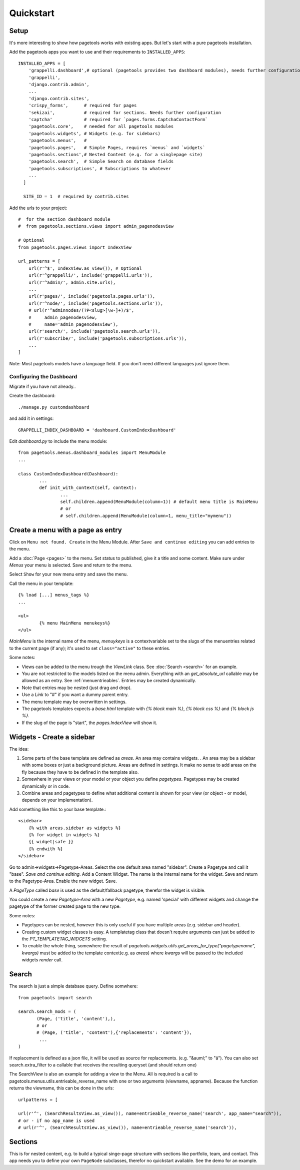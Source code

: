 .. _quickstart:

==========
Quickstart
==========

Setup
~~~~~

It's more interesting to show how pagetools works with existing apps.
But let's start with a pure pagetools installation.


Add the pagetools apps you want to use and their requirements to ``INSTALLED_APPS``::

        INSTALLED_APPS = [
            'grappelli.dashboard',# optional (pagetools provides two dashboard modules), needs further configuration
            'grappelli',
            'django.contrib.admin',
            ...
            'django.contrib.sites',
            'crispy_forms',      # required for pages
            'sekizai',           # required for sections. Needs further configuration
            'captcha'            # required for `pages.forms.CaptchaContactForm` 
            'pagetools.core',    # needed for all pagetools modules
            'pagetools.widgets', # Widgets (e.g. for sidebars)
            'pagetools.menus',   #
            'pagetools.pages',   # Simple Pages, requires `menus` and `widgets`
            'pagetools.sections',# Nested Content (e.g. for a singlepage site)
            'pagetools.search',  # Simple Search on database fields
            'pagetools.subscriptions', # Subscriptions to whatever
            ...
          ]

          SITE_ID = 1  # required by contrib.sites


Add the urls to your project::

        #  for the section dashboard module
        #  from pagetools.sections.views import admin_pagenodesview

        # Optional
        from pagetools.pages.views import IndexView

        url_patterns = [
            url(r'^$', IndexView.as_view()), # Optional
            url(r'^grappelli/', include('grappelli.urls')),
            url(r'^admin/', admin.site.urls),
            ...
            url(r'pages/', include('pagetools.pages.urls')),
            url(r'^node/', include('pagetools.sections.urls')),
            # url(r'^adminnodes/(?P<slug>[\w-]+)/$',
            #     admin_pagenodesview,
            #     name='admin_pagenodesview'),
            url(r'search/', include('pagetools.search.urls')),
            url(r'subscribe/', include('pagetools.subscriptions.urls')),
            ...
        ]


Note: Most pagetools models have a language field. If you don't need different languages just ignore them.

.. _dashboard :


Configuring the Dashboard
^^^^^^^^^^^^^^^^^^^^^^^^^

Migrate if you have not already..

Create the dashboard::

        ./manage.py customdashboard

and add it in settings::


        GRAPPELLI_INDEX_DASHBOARD = 'dashboard.CustomIndexDashboard'


Edit `dashboard.py` to include the menu module::

        from pagetools.menus.dashboard_modules import MenuModule
        ...

        class CustomIndexDashboard(Dashboard):
                ...
                def init_with_context(self, context):
                        ...
                        self.children.append(MenuModule(column=1)) # default menu title is MainMenu
                        # or
                        # self.children.append(MenuModule(column=1, menu_title="mymenu"))




Create a menu with a page as entry
~~~~~~~~~~~~~~~~~~~~~~~~~~~~~~~~~~

Click on ``Menu not found. Create`` in the Menu Module.
After ``Save and continue editing`` you can add entries to the menu.

Add a :doc:`Page <pages>` to the menu. Set status to published, give it a title and some content.
Make sure under `Menus` your menu is selected. Save and return to the menu.


Select ``Show`` for your new menu entry and save the menu.


Call the menu in your template::

        {% load [...] menus_tags %}
        ...

        <ul>
                {% menu MainMenu menukeys%}
        </ul>


`MainMenu` is the internal name of the menu, `menuykeys` is a contextvariable set to the slugs of the menuentries related to the current page (if any); it's used to set ``class="active"`` to these entries.

Some notes:

- Views can be added to the menu trough the `ViewLink` class. See :doc:`Search <search>` for an example.
- You are not restricted to the models listed on the menu admin. Everything with an `get_absolute_url` callable  may be allowed as an entry. See :ref:`menuentrieables`. Entries may be created dynamically.
- Note that entries may be nested (just drag and drop).
- Use a `Link` to "#" if you want a dummy parent entry.
- The menu template may be overwritten in settings.
- The pagetools templates expects a `base.html` template with `{% block main %}`, `{% block css %}` and `{% block js %}`.
- If the slug of the page is "start", the `pages.IndexView` will show it.



Widgets - Create a sidebar
~~~~~~~~~~~~~~~~~~~~~~~~~~

The idea:

1. Some parts of the base template are defined as `areas`. An area may contains widgets. . An area may be a sidebar with some boxes or just a background picture.
   Areas are defined in settings. It make no sense to add areas on the fly because they have to be defined in the template also.
2. Somewhere in your views or your model or your object you define `pagetypes`.
   Pagetypes may be created dynamically or in code.
3. Combine areas and pagetypes to define what additional content is shown for your view (or object - or model, depends on your implementation).

Add something like this to your base template.::

        <sidebar>
            {% with areas.sidebar as widgets %}
            {% for widget in widgets %}
            {{ widget|safe }}
            {% endwith %}
        </sidebar>

Go to admin->widgets->Pagetype-Areas. Select the one default area named "sidebar". Create a Pagetype and call it "base".
`Save and continue editing`. Add a Content Widget. The name is the internal name for the widget. Save and return to the Pagetype-Area. Enable the new widget. Save.

A `PageType` called  `base` is used as the default/fallback pagetype, therefor the widget is visible.

You could create a new `Pagetype-Area` with a new `Pagetype`, e.g. named 'special' with different widgets and change the pagetype of the former created page to the new type.


Some notes:

- Pagetypes can be nested, however this is only useful if you have multiple areas (e.g. sidebar and header).
- Creating custom widget classes is easy. A templatetag class that doesn't require arguments can just be added
  to the `PT_TEMPLATETAG_WIDGETS` setting.
- To enable the whole thing, somewhere the result of `pagetools.widgets.utils.get_areas_for_type("pagetypename", kwargs)` must be added to the template context(e.g. as `areas`) where `kwargs` will be passed to the included  widgets `render` call.


Search
~~~~~~

The search is just a simple database query.
Define somwhere::

        from pagetools import search

        search.search_mods = (
               (Page, ('title', 'content'),),
               # or
               # (Page, ('title', 'content'),{'replacements': 'content'}),
                ...
        )


If replacement is defined as a json file, it will be used as source for replacements.
(e.g. "&auml;" to "ä").
You can also set search.extra_filter to a callable that receives the resulting queryset (and should return one)

The SearchView is also an example for adding a view to the Menu.
All is required is a call to pagetools.menus.utils.entrieable_reverse_name with one or two arguments (viewname, appname).
Because the function returns the viewname, this can be done in the urls::

        urlpatterns = [

        url(r'^', (SearchResultsView.as_view()), name=entrieable_reverse_name('search', app_name="search")),
        # or - if no app_name is used
        # url(r'^', (SearchResultsView.as_view()), name=entrieable_reverse_name('search')),



Sections
~~~~~~~~

This is for nested content, e.g. to build a typical singe-page structure with sections like portfolio, team, and contact. 
This app needs you to define your own ``PageNode`` subclasses, therefor no quickstart available. See the demo for an example.

